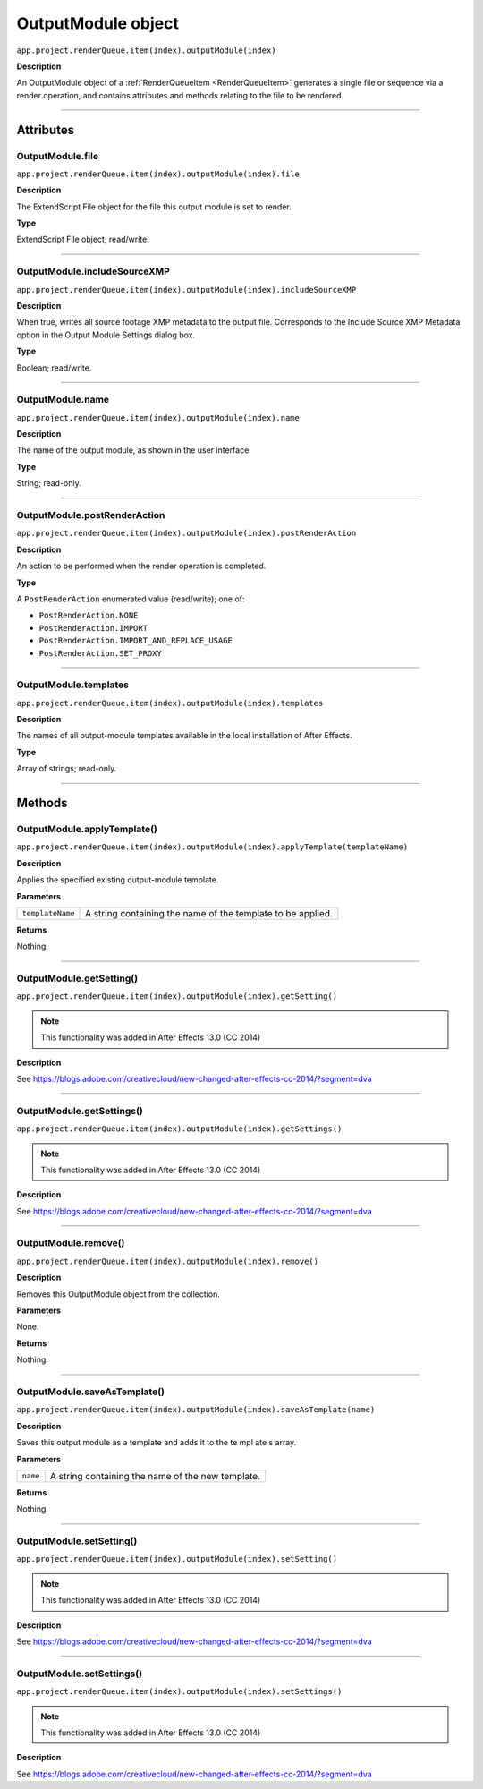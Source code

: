 .. _OutputModule:

OutputModule object
################################################

``app.project.renderQueue.item(index).outputModule(index)``

**Description**

An OutputModule object of a :ref:`RenderQueueItem <RenderQueueItem>` generates a single file or sequence via a render operation, and contains attributes and methods relating to the file to be rendered.

----

==========
Attributes
==========

.. _OutputModule.file:

OutputModule.file
*********************************************

``app.project.renderQueue.item(index).outputModule(index).file``

**Description**

The ExtendScript File object for the file this output module is set to render.

**Type**

ExtendScript File object; read/write.

----

.. _OutputModule.includeSourceXMP:

OutputModule.includeSourceXMP
*********************************************

``app.project.renderQueue.item(index).outputModule(index).includeSourceXMP``

**Description**

When true, writes all source footage XMP metadata to the output file. Corresponds to the Include Source XMP Metadata option in the Output Module Settings dialog box.

**Type**

Boolean; read/write.

----

.. _OutputModule.name:

OutputModule.name
*********************************************

``app.project.renderQueue.item(index).outputModule(index).name``

**Description**

The name of the output module, as shown in the user interface.

**Type**

String; read-only.

----

.. _OutputModule.postRenderAction:

OutputModule.postRenderAction
*********************************************

``app.project.renderQueue.item(index).outputModule(index).postRenderAction``

**Description**

An action to be performed when the render operation is completed.

**Type**

A ``PostRenderAction`` enumerated value (read/write); one of:

-  ``PostRenderAction.NONE``
-  ``PostRenderAction.IMPORT``
-  ``PostRenderAction.IMPORT_AND_REPLACE_USAGE``
-  ``PostRenderAction.SET_PROXY``

----

.. _OutputModule.templates:

OutputModule.templates
*********************************************

``app.project.renderQueue.item(index).outputModule(index).templates``

**Description**

The names of all output-module templates available in the local installation of After Effects.

**Type**

Array of strings; read-only.

-----

=======
Methods
=======

.. _OutputModule.applyTemplate:

OutputModule.applyTemplate()
*********************************************

``app.project.renderQueue.item(index).outputModule(index).applyTemplate(templateName)``

**Description**

Applies the specified existing output-module template.

**Parameters**

================  ===========================================================
``templateName``  A string containing the name of the template to be applied.
================  ===========================================================

**Returns**

Nothing.

----

.. _OutputModule.getSetting:

OutputModule.getSetting()
*********************************************

``app.project.renderQueue.item(index).outputModule(index).getSetting()``

.. note::
   This functionality was added in After Effects 13.0 (CC 2014)

**Description**

See https://blogs.adobe.com/creativecloud/new-changed-after-effects-cc-2014/?segment=dva

----

.. _OutputModule.getSettings:

OutputModule.getSettings()
*********************************************

``app.project.renderQueue.item(index).outputModule(index).getSettings()``

.. note::
   This functionality was added in After Effects 13.0 (CC 2014)

**Description**

See https://blogs.adobe.com/creativecloud/new-changed-after-effects-cc-2014/?segment=dva

----

.. _OutputModule.remove:

OutputModule.remove()
*********************************************

``app.project.renderQueue.item(index).outputModule(index).remove()``

**Description**

Removes this OutputModule object from the collection.

**Parameters**

None.

**Returns**

Nothing.

----

.. _OutputModule.saveAsTemplate:

OutputModule.saveAsTemplate()
*****************************

``app.project.renderQueue.item(index).outputModule(index).saveAsTemplate(name)``

**Description**

Saves this output module as a template and adds it to the te mpl ate s array.

**Parameters**

========  =================================================
``name``  A string containing the name of the new template.
========  =================================================

**Returns**

Nothing.

----

.. _OutputModule.setSetting:

OutputModule.setSetting()
*********************************************

``app.project.renderQueue.item(index).outputModule(index).setSetting()``

.. note::
   This functionality was added in After Effects 13.0 (CC 2014)

**Description**

See https://blogs.adobe.com/creativecloud/new-changed-after-effects-cc-2014/?segment=dva

----

.. _OutputModule.setSettings:

OutputModule.setSettings()
*********************************************

``app.project.renderQueue.item(index).outputModule(index).setSettings()``

.. note::
   This functionality was added in After Effects 13.0 (CC 2014)

**Description**

See https://blogs.adobe.com/creativecloud/new-changed-after-effects-cc-2014/?segment=dva
